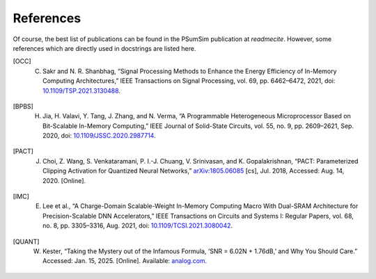 References
==========
Of course, the best list of publications can be found in the PSumSim
publication at `readmecite`. However, some references which are directly used
in docstrings are listed here.

.. [OCC] C. Sakr and N. R. Shanbhag, “Signal Processing Methods to Enhance the Energy Efficiency of In-Memory Computing Architectures,” IEEE Transactions on Signal Processing, vol. 69, pp. 6462–6472, 2021, doi: `10.1109/TSP.2021.3130488 <https://doi.org/10.1109/TSP.2021.3130488>`_.

.. [BPBS] H. Jia, H. Valavi, Y. Tang, J. Zhang, and N. Verma, “A Programmable Heterogeneous Microprocessor Based on Bit-Scalable In-Memory Computing,” IEEE Journal of Solid-State Circuits, vol. 55, no. 9, pp. 2609–2621, Sep. 2020, doi: `10.1109/JSSC.2020.2987714 <https://doi.org/10.1109/JSSC.2020.2987714>`_.

.. [PACT] J. Choi, Z. Wang, S. Venkataramani, P. I.-J. Chuang, V. Srinivasan, and K. Gopalakrishnan, “PACT: Parameterized Clipping Activation for Quantized Neural Networks,” `arXiv:1805.06085 <http://arxiv.org/abs/1805.06085>`_ [cs], Jul. 2018, Accessed: Aug. 14, 2020. [Online].

.. [IMC] E. Lee et al., “A Charge-Domain Scalable-Weight In-Memory Computing Macro With Dual-SRAM Architecture for Precision-Scalable DNN Accelerators,” IEEE Transactions on Circuits and Systems I: Regular Papers, vol. 68, no. 8, pp. 3305–3316, Aug. 2021, doi: `10.1109/TCSI.2021.3080042 <https://doi.org/10.1109/TCSI.2021.3080042>`_.

.. [QUANT] W. Kester, “Taking the Mystery out of the Infamous Formula, ‘SNR = 6.02N + 1.76dB,’ and Why You Should Care.” Accessed: Jan. 15, 2025. [Online]. Available: `analog.com <https://www.analog.com/media/en/training-seminars/tutorials/MT-001.pdf>`_.
